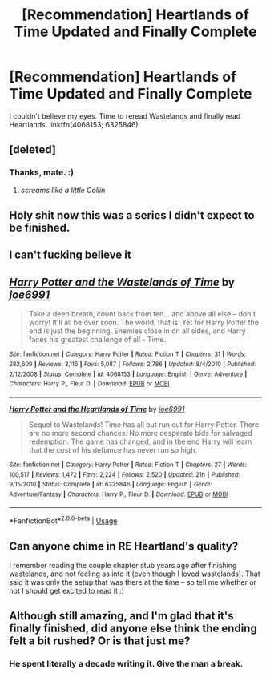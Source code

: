 #+TITLE: [Recommendation] Heartlands of Time Updated and Finally Complete

* [Recommendation] Heartlands of Time Updated and Finally Complete
:PROPERTIES:
:Author: Fufu_00
:Score: 41
:DateUnix: 1534737403.0
:DateShort: 2018-Aug-20
:FlairText: Recommendation
:END:
I couldn't believe my eyes. Time to reread Wastelands and finally read Heartlands. linkffn(4068153; 6325846)


** [deleted]
:PROPERTIES:
:Score: 22
:DateUnix: 1534747199.0
:DateShort: 2018-Aug-20
:END:

*** Thanks, mate. :)
:PROPERTIES:
:Author: Joe_Ducie
:Score: 35
:DateUnix: 1534752524.0
:DateShort: 2018-Aug-20
:END:

**** /screams like a little Collin/
:PROPERTIES:
:Author: UndergroundNerd
:Score: 3
:DateUnix: 1534917619.0
:DateShort: 2018-Aug-22
:END:


** Holy shit now this was a series I didn't expect to be finished.
:PROPERTIES:
:Author: petrichorE6
:Score: 6
:DateUnix: 1534760498.0
:DateShort: 2018-Aug-20
:END:


** I can't fucking believe it
:PROPERTIES:
:Author: Gucci_Unicorns
:Score: 5
:DateUnix: 1534758173.0
:DateShort: 2018-Aug-20
:END:


** [[https://www.fanfiction.net/s/4068153/1/][*/Harry Potter and the Wastelands of Time/*]] by [[https://www.fanfiction.net/u/557425/joe6991][/joe6991/]]

#+begin_quote
  Take a deep breath, count back from ten... and above all else -- don't worry! It'll all be over soon. The world, that is. Yet for Harry Potter the end is just the beginning. Enemies close in on all sides, and Harry faces his greatest challenge of all - Time.
#+end_quote

^{/Site/:} ^{fanfiction.net} ^{*|*} ^{/Category/:} ^{Harry} ^{Potter} ^{*|*} ^{/Rated/:} ^{Fiction} ^{T} ^{*|*} ^{/Chapters/:} ^{31} ^{*|*} ^{/Words/:} ^{282,609} ^{*|*} ^{/Reviews/:} ^{3,116} ^{*|*} ^{/Favs/:} ^{5,087} ^{*|*} ^{/Follows/:} ^{2,786} ^{*|*} ^{/Updated/:} ^{8/4/2010} ^{*|*} ^{/Published/:} ^{2/12/2008} ^{*|*} ^{/Status/:} ^{Complete} ^{*|*} ^{/id/:} ^{4068153} ^{*|*} ^{/Language/:} ^{English} ^{*|*} ^{/Genre/:} ^{Adventure} ^{*|*} ^{/Characters/:} ^{Harry} ^{P.,} ^{Fleur} ^{D.} ^{*|*} ^{/Download/:} ^{[[http://www.ff2ebook.com/old/ffn-bot/index.php?id=4068153&source=ff&filetype=epub][EPUB]]} ^{or} ^{[[http://www.ff2ebook.com/old/ffn-bot/index.php?id=4068153&source=ff&filetype=mobi][MOBI]]}

--------------

[[https://www.fanfiction.net/s/6325846/1/][*/Harry Potter and the Heartlands of Time/*]] by [[https://www.fanfiction.net/u/557425/joe6991][/joe6991/]]

#+begin_quote
  Sequel to Wastelands! Time has all but run out for Harry Potter. There are no more second chances. No more desperate bids for salvaged redemption. The game has changed, and in the end Harry will learn that the cost of his defiance has never run so high.
#+end_quote

^{/Site/:} ^{fanfiction.net} ^{*|*} ^{/Category/:} ^{Harry} ^{Potter} ^{*|*} ^{/Rated/:} ^{Fiction} ^{T} ^{*|*} ^{/Chapters/:} ^{27} ^{*|*} ^{/Words/:} ^{100,517} ^{*|*} ^{/Reviews/:} ^{1,472} ^{*|*} ^{/Favs/:} ^{2,224} ^{*|*} ^{/Follows/:} ^{2,520} ^{*|*} ^{/Updated/:} ^{21h} ^{*|*} ^{/Published/:} ^{9/15/2010} ^{*|*} ^{/Status/:} ^{Complete} ^{*|*} ^{/id/:} ^{6325846} ^{*|*} ^{/Language/:} ^{English} ^{*|*} ^{/Genre/:} ^{Adventure/Fantasy} ^{*|*} ^{/Characters/:} ^{Harry} ^{P.,} ^{Fleur} ^{D.} ^{*|*} ^{/Download/:} ^{[[http://www.ff2ebook.com/old/ffn-bot/index.php?id=6325846&source=ff&filetype=epub][EPUB]]} ^{or} ^{[[http://www.ff2ebook.com/old/ffn-bot/index.php?id=6325846&source=ff&filetype=mobi][MOBI]]}

--------------

*FanfictionBot*^{2.0.0-beta} | [[https://github.com/tusing/reddit-ffn-bot/wiki/Usage][Usage]]
:PROPERTIES:
:Author: FanfictionBot
:Score: 3
:DateUnix: 1534737413.0
:DateShort: 2018-Aug-20
:END:


** Can anyone chime in RE Heartland's quality?

I remember reading the couple chapter stub years ago after finishing wastelands, and not feeling as into it (even though I loved wastelands). That said it was only the setup that was there at the time -- so tell me whether or not I should get excited to read it :)
:PROPERTIES:
:Author: MystycMoose
:Score: 2
:DateUnix: 1534764563.0
:DateShort: 2018-Aug-20
:END:


** Although still amazing, and I'm glad that it's finally finished, did anyone else think the ending felt a bit rushed? Or is that just me?
:PROPERTIES:
:Author: howAboutNextWeek
:Score: 3
:DateUnix: 1534772653.0
:DateShort: 2018-Aug-20
:END:

*** He spent literally a decade writing it. Give the man a break.
:PROPERTIES:
:Author: Mokeymokie
:Score: 7
:DateUnix: 1534887499.0
:DateShort: 2018-Aug-22
:END:
